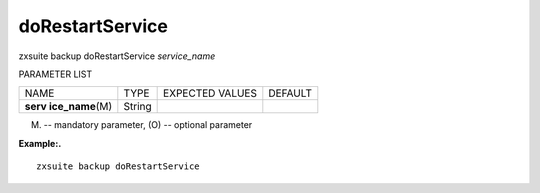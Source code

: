 .. _backup_doRestartService:

doRestartService
----------------

.. container:: informalexample

   zxsuite backup doRestartService *service_name*

PARAMETER LIST

+-----------------+-----------------+-----------------+-----------------+
| NAME            | TYPE            | EXPECTED VALUES | DEFAULT         |
+-----------------+-----------------+-----------------+-----------------+
| **serv          | String          |                 |                 |
| ice_name**\ (M) |                 |                 |                 |
+-----------------+-----------------+-----------------+-----------------+

(M) -- mandatory parameter, (O) -- optional parameter

**Example:.**

::

   zxsuite backup doRestartService
